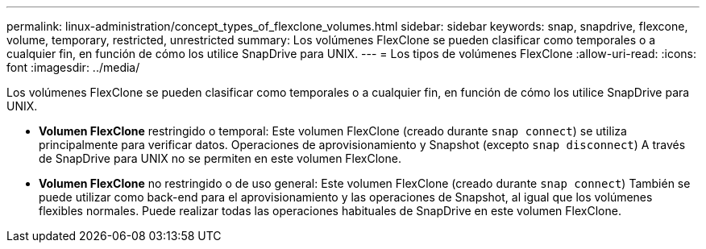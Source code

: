 ---
permalink: linux-administration/concept_types_of_flexclone_volumes.html 
sidebar: sidebar 
keywords: snap, snapdrive, flexcone, volume, temporary, restricted, unrestricted 
summary: Los volúmenes FlexClone se pueden clasificar como temporales o a cualquier fin, en función de cómo los utilice SnapDrive para UNIX. 
---
= Los tipos de volúmenes FlexClone
:allow-uri-read: 
:icons: font
:imagesdir: ../media/


[role="lead"]
Los volúmenes FlexClone se pueden clasificar como temporales o a cualquier fin, en función de cómo los utilice SnapDrive para UNIX.

* *Volumen FlexClone* restringido o temporal: Este volumen FlexClone (creado durante `snap connect`) se utiliza principalmente para verificar datos. Operaciones de aprovisionamiento y Snapshot (excepto `snap disconnect`) A través de SnapDrive para UNIX no se permiten en este volumen FlexClone.
* *Volumen FlexClone* no restringido o de uso general: Este volumen FlexClone (creado durante `snap connect`) También se puede utilizar como back-end para el aprovisionamiento y las operaciones de Snapshot, al igual que los volúmenes flexibles normales. Puede realizar todas las operaciones habituales de SnapDrive en este volumen FlexClone.

